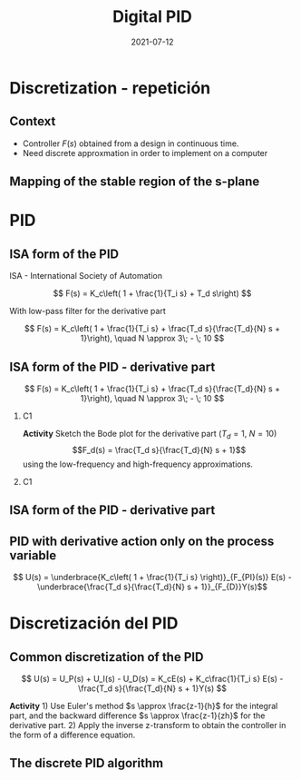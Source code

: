 #+OPTIONS: toc:nil
# #+LaTeX_CLASS: koma-article 

#+LATEX_CLASS: beamer
#+LATEX_CLASS_OPTIONS: [presentation,aspectratio=1610]
#+OPTIONS: H:2

#+LaTex_HEADER: \usepackage{khpreamble}
#+LaTex_HEADER: \usepackage{amssymb}
#+LaTex_HEADER: \DeclareMathOperator{\shift}{q}
#+LaTex_HEADER: \DeclareMathOperator{\diff}{p}

#+title: Digital PID
#+date: 2021-07-12


* What do I want the students to understand?			   :noexport:
  - PID discreto
  - PID tuning
  - Windup?

* Which activities will the students do?			   :noexport:


* Discretization - repetición
** Context
   - Controller \(F(s)\) obtained from a design in continuous time. 
   - Need discrete approxmation in order to implement on a computer

#+begin_export latex
\begin{center}
 \includegraphics[width=0.7\linewidth]{../../figures/fig8-1.png}\\
   {\tiny Åström and Wittenmark \emph{Computer-controlled systems}}
\end{center}
#+end_export

*** Notes							   :noexport:
   When we first encountered the problem of obtaining a discrete model from a continous model, in the case of finding a discrete pulse-tranfer function to describe our continuous-time dynamic plant model, we used zero-order-hold sampling. Why is this not such a good idea for approximating the controller $F(s)$?

** Mapping of the stable region of the s-plane
#+begin_export latex
   \begin{center}
    \includegraphics[width=0.79\linewidth]{../../figures/fig8-2.png}\\
   {\tiny Åström and Wittenmark \emph{Computer-controlled systems}}
   \end{center}
  #+end_export


* PID
** ISA form of the PID
ISA - International Society of Automation

\[ F(s) = K_c\left( 1 + \frac{1}{T_i s} + T_d s\right) \]

With low-pass filter for the derivative part

\[ F(s) = K_c\left( 1 + \frac{1}{T_i s} + \frac{T_d s}{\frac{T_d}{N} s + 1}\right), \quad N \approx 3\; - \; 10 \]

** ISA form of the PID - derivative part

\[ F(s) = K_c\left( 1 + \frac{1}{T_i s} + \frac{T_d s}{\frac{T_d}{N} s + 1}\right), \quad N \approx 3\; - \; 10 \]

*** C1
    :PROPERTIES:
    :BEAMER_col: 0.4
    :END:

*Activity* Sketch the Bode plot for the derivative part (\(T_d = 1\), \(N=10\))
\[F_d(s) = \frac{T_d s}{\frac{T_d}{N} s + 1}\] using the low-frequency and high-frequency approximations.
\begin{align*}
 \text{$\omega$ small:} \quad & F_d(i\omega) \approx T_d i\omega \\
 \text{$\omega$ large:} \quad & F_d(i\omega) \approx \frac{T_d i \omega }{\frac{T_d}{N} i\omega} = N
\end{align*}


*** C1
    :PROPERTIES:
    :BEAMER_col: 0.6
    :END:

#+begin_center
\includegraphics[width=\linewidth]{../../figures/bode-derivative-empty}
#+end_center

** ISA form of the PID - derivative part


** ISA form of the PID - derivative part                           :noexport:
\[ F(s) = K_c\left( 1 + \frac{1}{T_i s} + \frac{T_d s}{\frac{T_d}{N} s + 1}\right), \quad N \approx 3\; - \; 10 \]

#+begin_export latex
\begin{center}
  \def\Td{1}
  \def\NN{6}
  \begin{tikzpicture}
    \begin{loglogaxis}[
    clip=false,
    width=14cm,
    height=5cm,
    ylabel={$|F_d(i\omega)|$},
    xlabel={$\omega$},
    ytick={\NN},
    yticklabels={$N$},
    xtick = {0.01, 0.1, 1, 10, 100}, 
    xticklabels={$\frac{0.01}{T_d}$, $\frac{0.1}{T_d}$, $\frac{1}{T_d}$, $\frac{10}{T_d}$, $\frac{100}{T_d}$},
    ]
      \addplot[red!80!black, no marks, domain=0.01:100, samples=20] {\Td*x/sqrt(1 + pow(\Td/\NN * x, 2))};
      \draw[orange, dashed] (axis cs: \NN/\Td, \NN) -- (axis cs: \NN/\Td, 0.003) node[below] {$\frac{N}{Td}$};
    \end{loglogaxis}

 \end{tikzpicture}
\end{center}
#+end_export

** PID with derivative action only on the process variable
   #+begin_export latex
   \begin{center}
     \begin{tikzpicture}[node distance=22mm, block/.style={rectangle, draw, minimum width=15mm}, sumnode/.style={circle, draw, inner sep=2pt}]
    
       \node[coordinate] (input) {};
       \node[sumnode, right of=input, node distance=16mm] (sum) {\tiny $\Sigma$};
       \node[block, right of=sum, node distance=20mm] (pi)  {$F_{PI}(s)$};
       \node[block, below of=pi, node distance=12mm] (dd)  {$F_{D}(s)$};
       \node[sumnode, right of=pi, node distance=30mm] (sum2) {\tiny $\Sigma$};
       \node[coordinate, below of=sum, node distance=22mm] (yy) {};
       \node[coordinate, right of=sum2, node distance=20mm] (output) {};

       \draw[->] (input) -- node[above, pos=0.3] {$r(t)$} (sum);
       \draw[->] (sum) -- node[above] {$e(t)$} (pi);
       \draw[->] (sum2) -- node[above, near end] {$u(t)$} (output);
       \draw[->] (yy) -- node[right, pos=0.2] {$y(t)$} node[pos=0.9, left] {$-$} (sum);
       \draw[->] (pi) -- node[above, near end] {} (sum2);
       \draw[->] (dd) -| node[left, pos=0.9] {$-$} (sum2);
       \draw[->] (yy) |- (dd);
       
     \end{tikzpicture}
   \end{center}

   #+end_export

\[ U(s) = \underbrace{K_c\left( 1 + \frac{1}{T_i s} \right)}_{F_{PI}(s)} E(s) - \underbrace{\frac{T_d s}{\frac{T_d}{N} s + 1}}_{F_{D}}Y(s)\]

* Discretización del PID
** Common discretization of the PID
   #+begin_export latex
   \begin{center}
     \begin{tikzpicture}[node distance=22mm, block/.style={rectangle, draw, minimum width=15mm}, sumnode/.style={circle, draw, inner sep=2pt}]
    
       \node[coordinate] (input) {};
       \node[sumnode, right of=input, node distance=16mm] (sum) {\tiny $\Sigma$};
       \node[block, right of=sum, node distance=27mm] (pi)  {$K_c\frac{1}{T_is}$};
       \node[block, below of=pi, node distance=12mm] (dd)  {$K_c\frac{T_d s}{\frac{T_d}{N} s + 1}$};
       \node[block, above of=pi, node distance=12mm] (pp)  {$K_c$};
       \node[sumnode, right of=pi, node distance=30mm] (sum2) {\tiny $\Sigma$};
       \node[coordinate, below of=sum, node distance=22mm] (yy) {};
       \node[coordinate, right of=sum2, node distance=20mm] (output) {};

       \draw[->] (input) -- node[above, pos=0.3] {$r(t)$} (sum);
       \draw[->] (sum) -- node[above, pos=0.2] {$e(t)$} node[coordinate, pos=0.6] (copy) {} (pi);
       \draw[->] (sum2) -- node[above, near end] {$u(t)$} (output);
       \draw[->] (yy) -- node[right, pos=0.2] {$y(t)$} node[pos=0.9, left] {$-$} (sum);
       \draw[->] (pi) -- node[above, ] {$u_I(t)$} (sum2);
       \draw[->] (dd) -| node[left, pos=0.9] {$-$} node[above, pos=0.3] {$u_D(t)$} (sum2);
       \draw[->] (yy) |- (dd);
       \draw[->] (pp) -| node[above, pos=0.3] {$u_P(t)$} (sum2);
       \draw[->] (copy) |- (pp);

       
     \end{tikzpicture}
   \end{center}

   #+end_export

\[ U(s) = U_P(s) + U_I(s) - U_D(s) = K_cE(s) + K_c\frac{1}{T_i s} E(s) - \frac{T_d s}{\frac{T_d}{N} s + 1}Y(s) \]

*Activity* 1) Use Euler's method \(s \approx \frac{z-1}{h}\) for the integral part, and the backward difference \(s \approx \frac{z-1}{zh}\) for the derivative part. 2) Apply the inverse z-transform to obtain the controller in the form of a difference equation.

** Common discretization of the PID  - Solution                    :noexport:
*** Proportional part
    Very simple: \(u_P(kh) = K_c e(kh)\)
*** Integral part
    Substitute \(s = \frac{z-1}{h}\) in the transfer function \(F_I(s) = K_c \frac{1}{T_i s}\)
    \[ F_{I,d}(z) = K_c\frac{1}{T_i \frac{z-1}{h}} = K_c \frac{\frac{h}{T_i}}{z-1}\]
    \[U_I(z) = K_c \frac{\frac{h}{T_i}}{z-1} E(z), \qquad \text{}\]
    \[U_I(z)(z-1) = K_c \frac{h}{T_i} E(z), \qquad \text{Apply inverse z-transform}\]
    \[ u_I(kh+h) - u_I(kh) = K_c \frac{h}{T_i} e(kh) \qquad \Leftrightarrow \qquad u_I(kh+h) = u_I(kh) + K_c\frac{h}{T_i} e(kh)\]

** Common discretization of the PID  - Solution                    :noexport:
*** Derivative part
    Substitute \(s = \frac{z-1}{zh}\) in the transfer function \(F_D(s) = K_c \frac{T_d s}{\frac{T_d}{N} s + 1}\)
    \[ F_{D,d}(z) = K_c\frac{T_d \frac{z-1}{zh}}{\frac{T_d}{N}\cdot\frac{z-1}{zh}+1} 
         = K_c \frac{T_d(z-1)}{\frac{T_d}{N}(z-1) + zh} 
= K_c \frac{T_d(z-1)}{(\frac{T_d}{N}+h)z -\frac{T_d}{N}} \]
\[ U_D(z) = K_c \frac{T_d(z-1)}{(\frac{T_d}{N}+h)z -\frac{T_d}{N}} Y(z)\]
\[ \Big((\frac{T_d}{N}+h)z -\frac{T_d}{N}\Big) U_D(z) = K_cT_d(z-1) Y(z), \qquad \text{Apply the inverse z-transform} \]
\[ (\frac{T_d}{N}+h)u_D(kh+h) -\frac{T_d}{N}u_D(kh) = K_cT_d\big(y(kh+h) - y(kh)\big)\]

** The discrete PID algorithm
    \begin{align*}
    &\text{Dado:}  \;  y(kh-h), \; u_I(kh-h), \; u_D(kh-h)\\
    & \text{\textcolor{green!60!black}{Sample signals:}} \; r(kh), \; y(kh)\\
    &e(kh) = r(kh) - y(kh)\\
    &u_P(kh) = K_ce(kh)\\
    &u_D(kh) = \frac{\frac{T_d}{N}}{\frac{T_d}{N} + h}u_D(kh-h) + K_c\frac{T_d}{\frac{T_d}{N} + h}\big(y(kh) - y(kh-h)\big)\\
    &u(kh) = u_P(kh) + u_I(kh-h) + u_D(kh), \qquad \text{\textcolor{red}{Send to DAC}}\\
    &u_I(kh) = u_I(kh-h) + K_c \frac{h}{T_i} e(kh)
    \end{align*}

    #+BEANER: \pause
    
    #+begin_export latex
    \begin{center}
      \begin{tikzpicture}
	\draw[->] (0,0) -- (10,0) node[below] {$t$};
	\draw (2,0) -- (2,-0.2) node[below] {$kh-h$};
	\draw (4,0) -- (4,-0.2) node[below] {$kh$};
	\draw (6,0) -- (6,-0.2) node[below] {$kh+h$};
	\draw[green!60!black, dashed] (4,0) -- (4, 1) node[above] {Sampling signals};
	\draw[red, dashed] (4.2,0) -- (4.2, -0.9) node[below] {Calculations done};
	\draw[blue, ultra thick] (4,0) -- (4.2,0) node[coordinate, pin=45:{Computational delay}] {};
      \end{tikzpicture}
    \end{center}
    #+end_export

